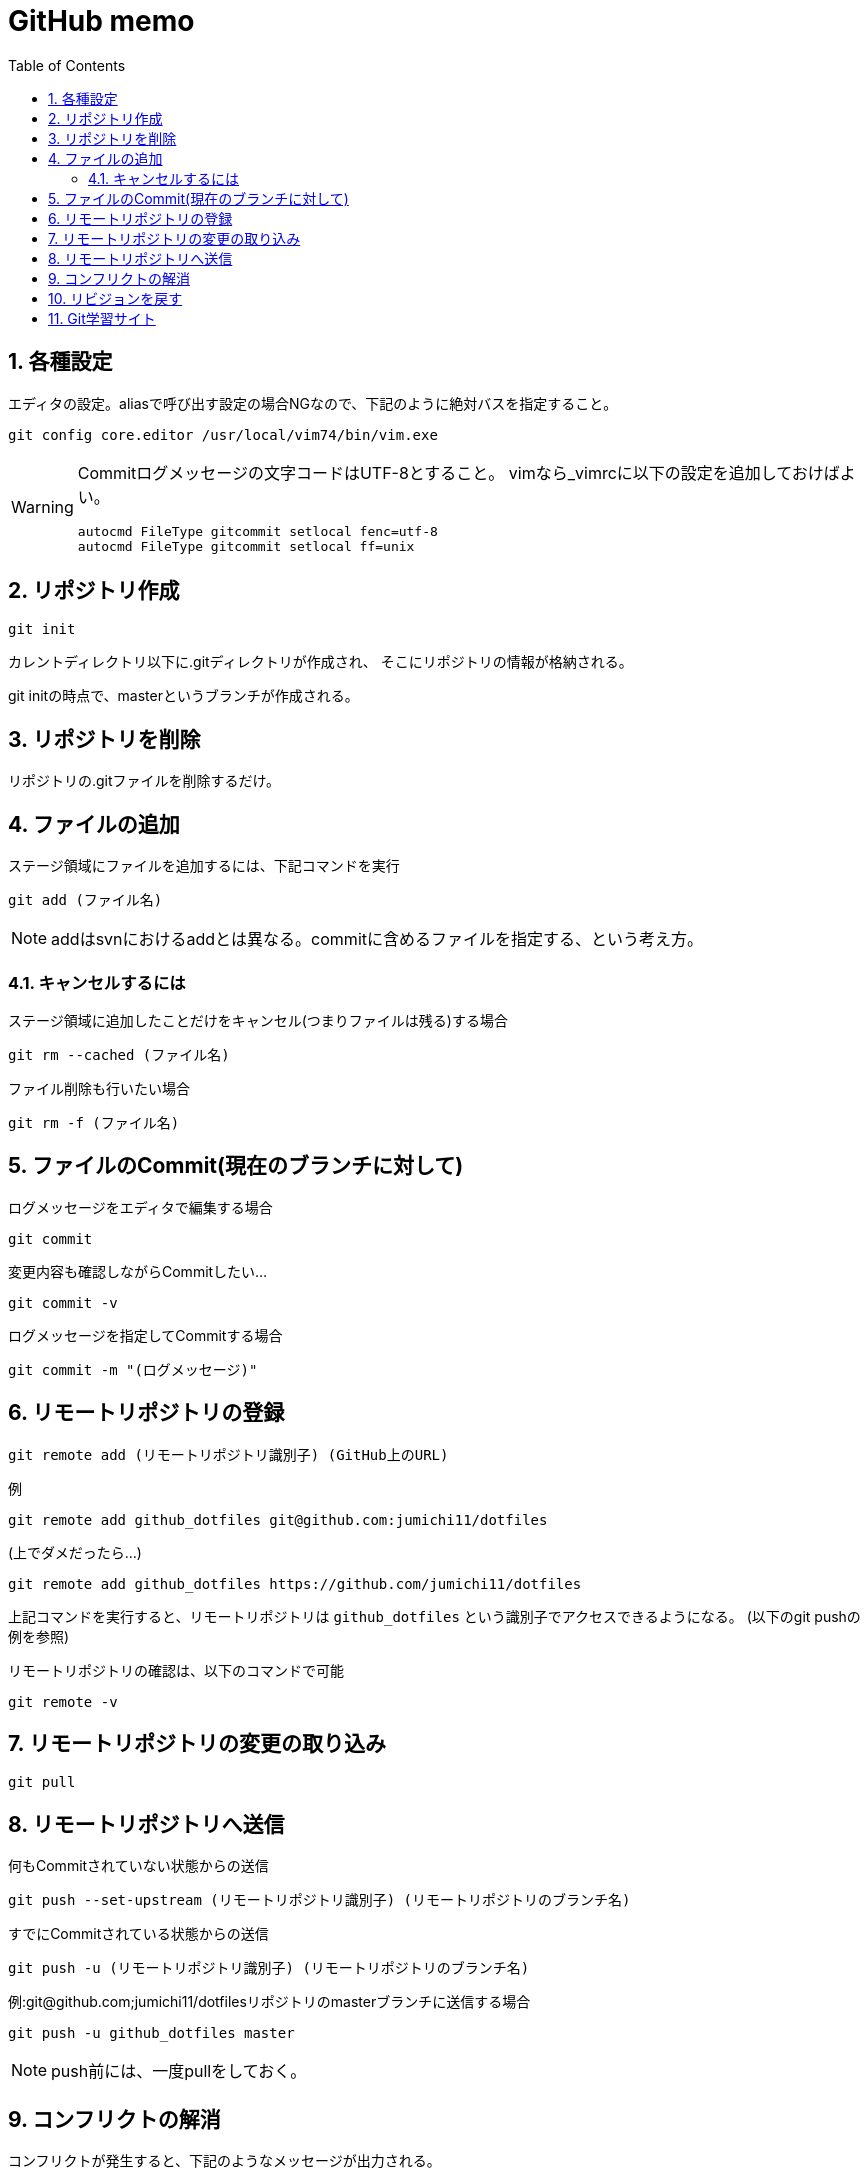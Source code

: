 
GitHub memo
===========
:Author Initials:
:toc:
:icons:
:numbered:
:website: http://asciidoc.org/

== 各種設定

エディタの設定。aliasで呼び出す設定の場合NGなので、下記のように絶対バスを指定すること。

----
git config core.editor /usr/local/vim74/bin/vim.exe
----


[WARNING]
====

Commitログメッセージの文字コードはUTF-8とすること。
vimなら_vimrcに以下の設定を追加しておけばよい。

----
autocmd FileType gitcommit setlocal fenc=utf-8
autocmd FileType gitcommit setlocal ff=unix
----

====


== リポジトリ作成

----
git init
----

カレントディレクトリ以下に.gitディレクトリが作成され、
そこにリポジトリの情報が格納される。

git initの時点で、masterというブランチが作成される。

== リポジトリを削除
リポジトリの.gitファイルを削除するだけ。

== ファイルの追加

ステージ領域にファイルを追加するには、下記コマンドを実行

----
git add (ファイル名)
----

[NOTE]
addはsvnにおけるaddとは異なる。commitに含めるファイルを指定する、という考え方。

=== キャンセルするには

ステージ領域に追加したことだけをキャンセル(つまりファイルは残る)する場合

----
git rm --cached (ファイル名)
----

ファイル削除も行いたい場合

----
git rm -f (ファイル名)
----


== ファイルのCommit(現在のブランチに対して)

.ログメッセージをエディタで編集する場合
----
git commit
----

変更内容も確認しながらCommitしたい…

----
git commit -v
----

.ログメッセージを指定してCommitする場合
----
git commit -m "(ログメッセージ)"
----


== リモートリポジトリの登録

----
git remote add (リモートリポジトリ識別子) (GitHub上のURL)
----

例

----
git remote add github_dotfiles git@github.com:jumichi11/dotfiles
----

(上でダメだったら…)

----
git remote add github_dotfiles https://github.com/jumichi11/dotfiles
----

上記コマンドを実行すると、リモートリポジトリは +github_dotfiles+ という識別子でアクセスできるようになる。
(以下のgit pushの例を参照)


リモートリポジトリの確認は、以下のコマンドで可能

----
git remote -v
----

== リモートリポジトリの変更の取り込み

----
git pull
----


== リモートリポジトリへ送信

何もCommitされていない状態からの送信

----
git push --set-upstream (リモートリポジトリ識別子) (リモートリポジトリのブランチ名)
----

すでにCommitされている状態からの送信

----
git push -u (リモートリポジトリ識別子) (リモートリポジトリのブランチ名)
----

例:git@github.com;jumichi11/dotfilesリポジトリのmasterブランチに送信する場合

----
git push -u github_dotfiles master
----

[NOTE]
push前には、一度pullをしておく。

== コンフリクトの解消

コンフリクトが発生すると、下記のようなメッセージが出力される。

----
$ git pull
Auto-merging _vimrc
CONFLICT (content): Merge conflict in _vimrc
Automatic merge failed; fix conflicts and then commit the result.
----

解消する手順は以下の通り。

. コンフリクトが発生したファイルを開く
. コンフリクト発生箇所が以下のように表示されるので、取り込まない方を削除する。
+
----
<<<<<<< HEAD
commit インデックスの状態を記録する
=======
pull リモートリポジトリの内容を取得する
>>>>>>> issue3
----
. この状態で一度git addして、git commitを行う。

== リビジョンを戻す

リビジョンを戻すには、以下のようなコマンドを実行する。

----
git checkout (リポジトリのハッシュ名)
----

現在のブランチの最新から、相対的に戻りたいときは、以下のようなコマンドを実行する。
(下記の例は、最新から3つ前に戻る場合)

----
git checkout HEAD~3
----

または

----
git checkout HEAD~~~
----

[WARNING]
====
リポジトリを最新に戻す場合(HEADが移動することと同じ意味)、下記コマンドでブランチの最新に戻すこと。

----
git checkout (ブランチ名)
----

====

== Git学習サイト

Gitの各種ブランチ操作コマンドがどのように動作するのかをグラフィカルに確認することができる。

http://k.swd.cc/learnGitBranching-ja/?NODEMO[Learning Git Branching]

////

== CheatSheet

http://powerman.name/doc/asciidoc[cheatsheet]

image::./images/scilab_plot_exsample_original.png[image]

.table1
[cols="1,1,1",options="header",width="50%"]
|==================================
 |      | col1 | col1
 | row1 | col1 | col2
 | row2 | col1 | col2
|==================================

== teststest
sjdkfasdjfksjfk

////

